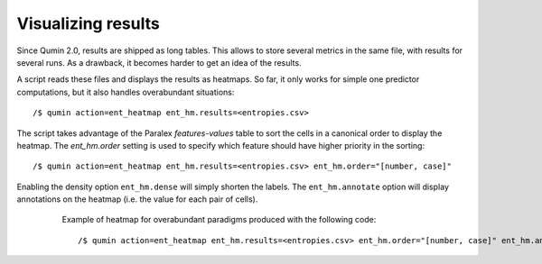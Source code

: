 Visualizing results
===================

Since Qumin 2.0, results are shipped as long tables. This allows to store several metrics in the same file, with results for several runs. As a drawback, it becomes harder to get an idea of the results.

A script reads these files and displays the results as heatmaps. So far, it only works for simple one predictor computations, but it also handles overabundant situations: ::

    /$ qumin action=ent_heatmap ent_hm.results=<entropies.csv>

The script takes advantage of the Paralex `features-values` table to sort the cells in a canonical order to display the heatmap. The `ent_hm.order` setting is used to specify which feature should have higher priority in the sorting: ::

    /$ qumin action=ent_heatmap ent_hm.results=<entropies.csv> ent_hm.order="[number, case]"

Enabling the density option ``ent_hm.dense`` will simply shorten the labels. The ``ent_hm.annotate`` option will display annotations on the heatmap (i.e. the value for each pair of cells).

.. figure:: _static/entropyHeatmap.png
    :figwidth: 80 %
    :align: center

    Example of heatmap for overabundant paradigms produced with the following code: ::

    /$ qumin action=ent_heatmap ent_hm.results=<entropies.csv> ent_hm.order="[number, case]" ent_hm.annotate=True
